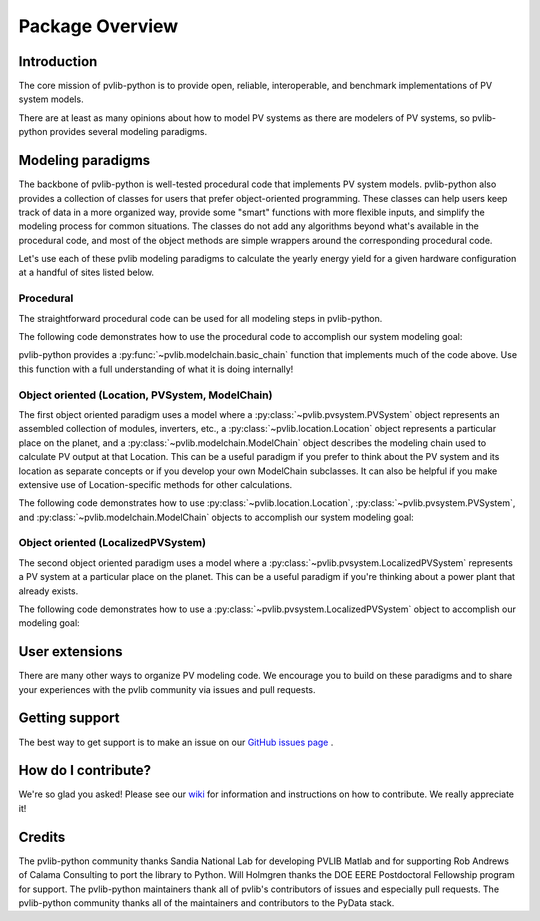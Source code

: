.. _package_overview:

Package Overview
================

Introduction
------------

The core mission of pvlib-python is to provide open, reliable,
interoperable, and benchmark implementations of PV system models.

There are at least as many opinions about how to model PV systems as
there are modelers of PV systems, so
pvlib-python provides several modeling paradigms.


.. _modeling-paradigms:

Modeling paradigms
------------------

The backbone of pvlib-python
is well-tested procedural code that implements PV system models.
pvlib-python also provides a collection of classes for users
that prefer object-oriented programming.
These classes can help users keep track of data in a more organized way,
provide some "smart" functions with more flexible inputs,
and simplify the modeling process for common situations.
The classes do not add any algorithms beyond what's available
in the procedural code, and most of the object methods
are simple wrappers around the corresponding procedural code.

Let's use each of these pvlib modeling paradigms
to calculate the yearly energy yield for a given hardware
configuration at a handful of sites listed below.

.. ipython:: python

    import pandas as pd
    import matplotlib.pyplot as plt

    # seaborn makes the plots look nicer
    import seaborn as sns
    sns.set_color_codes()

    naive_times = pd.DatetimeIndex(start='2015', end='2016', freq='1h')

    # very approximate
    # latitude, longitude, name, altitude, timezone
    coordinates = [(30, -110, 'Tucson', 700, 'Etc/GMT+7'),
                   (35, -105, 'Albuquerque', 1500, 'Etc/GMT+7'),
                   (40, -120, 'San Francisco', 10, 'Etc/GMT+7'),
                   (50, 10, 'Berlin', 34, 'Etc/GMT-1')]

    import pvlib

    # get the module and inverter specifications from SAM
    sandia_modules = pvlib.pvsystem.retrieve_sam('SandiaMod')
    sapm_inverters = pvlib.pvsystem.retrieve_sam('sandiainverter')
    module = sandia_modules['Canadian_Solar_CS5P_220M___2009_']
    inverter = sapm_inverters['ABB__MICRO_0_25_I_OUTD_US_208_208V__CEC_2014_']

    # specify constant ambient air temp and wind for simplicity
    temp_air = 20
    wind_speed = 0


Procedural
^^^^^^^^^^

The straightforward procedural code can be used for all modeling
steps in pvlib-python.

The following code demonstrates how to use the procedural code
to accomplish our system modeling goal:

.. ipython:: python

    system = {'module': module, 'inverter': inverter,
              'surface_azimuth': 180}

    energies = {}
    for latitude, longitude, name, altitude, timezone in coordinates:
        # localize datetime indices (pvlib>=0.3.0)
        times = naive_times.tz_localize(timezone)
        system['surface_tilt'] = latitude
        cs = pvlib.clearsky.ineichen(times, latitude, longitude, altitude=altitude)
        solpos = pvlib.solarposition.get_solarposition(times, latitude, longitude)
        dni_extra = pvlib.irradiance.extraradiation(times)
        dni_extra = pd.Series(dni_extra, index=times)
        airmass = pvlib.atmosphere.relativeairmass(solpos['apparent_zenith'])
        pressure = pvlib.atmosphere.alt2pres(altitude)
        am_abs = pvlib.atmosphere.absoluteairmass(airmass, pressure)
        aoi = pvlib.irradiance.aoi(system['surface_tilt'], system['surface_azimuth'],
                                   solpos['apparent_zenith'], solpos['azimuth'])
        total_irrad = pvlib.irradiance.total_irrad(system['surface_tilt'],
                                                   system['surface_azimuth'],
                                                   solpos['apparent_zenith'],
                                                   solpos['azimuth'],
                                                   cs['dni'], cs['ghi'], cs['dhi'],
                                                   dni_extra=dni_extra,
                                                   model='haydavies')
        temps = pvlib.pvsystem.sapm_celltemp(total_irrad['poa_global'],
                                             wind_speed, temp_air)
        dc = pvlib.pvsystem.sapm(module, total_irrad['poa_direct'],
                                 total_irrad['poa_diffuse'], temps['temp_cell'],
                                 am_abs, aoi)
        ac = pvlib.pvsystem.snlinverter(inverter, dc['v_mp'], dc['p_mp'])
        annual_energy = ac.sum()
        energies[name] = annual_energy

    energies = pd.Series(energies)

    # based on the parameters specified above, these are in W*hrs
    print(energies.round(0))

    energies.plot(kind='bar', rot=0)
    @savefig proc-energies.png width=6in
    plt.ylabel('Yearly energy yield (W hr)')

pvlib-python provides a :py:func:`~pvlib.modelchain.basic_chain`
function that implements much of the code above. Use this function with
a full understanding of what it is doing internally!

.. ipython:: python

    from pvlib.modelchain import basic_chain

    energies = {}
    for latitude, longitude, name, altitude, timezone in coordinates:
        dc, ac = basic_chain(naive_times.tz_localize(timezone),
                             latitude, longitude,
                             module, inverter,
                             altitude=altitude,
                             orientation_strategy='south_at_latitude_tilt')
        annual_energy = ac.sum()
        energies[name] = annual_energy

    energies = pd.Series(energies)

    # based on the parameters specified above, these are in W*hrs
    print(energies.round(0))

    energies.plot(kind='bar', rot=0)
    @savefig basic-chain-energies.png width=6in
    plt.ylabel('Yearly energy yield (W hr)')


Object oriented (Location, PVSystem, ModelChain)
^^^^^^^^^^^^^^^^^^^^^^^^^^^^^^^^^^^^^^^^^^^^^^^^

The first object oriented paradigm uses a model where a
:py:class:`~pvlib.pvsystem.PVSystem` object represents an assembled
collection of modules, inverters, etc., a
:py:class:`~pvlib.location.Location` object represents a particular
place on the planet, and a :py:class:`~pvlib.modelchain.ModelChain`
object describes the modeling chain used to calculate PV output at that
Location. This can be a useful paradigm if you prefer to think about the
PV system and its location as separate concepts or if you develop your
own ModelChain subclasses. It can also be helpful if you make extensive
use of Location-specific methods for other calculations.

The following code demonstrates how to use
:py:class:`~pvlib.location.Location`,
:py:class:`~pvlib.pvsystem.PVSystem`, and
:py:class:`~pvlib.modelchain.ModelChain`
objects to accomplish our system modeling goal:

.. ipython:: python

    from pvlib.pvsystem import PVSystem
    from pvlib.location import Location
    from pvlib.modelchain import ModelChain

    system = PVSystem(module_parameters=module,
                      inverter_parameters=inverter)

    energies = {}
    for latitude, longitude, name, altitude, timezone in coordinates:
        location = Location(latitude, longitude, name=name, altitude=altitude,
                            tz=timezone)
        # very experimental
        mc = ModelChain(system, location,
                        orientation_strategy='south_at_latitude_tilt')
        # model results (ac, dc) and intermediates (aoi, temps, etc.)
        # assigned as mc object attributes
        mc.run_model(naive_times.tz_localize(timezone))
        annual_energy = mc.ac.sum()
        energies[name] = annual_energy

    energies = pd.Series(energies)

    # based on the parameters specified above, these are in W*hrs
    print(energies.round(0))

    energies.plot(kind='bar', rot=0)
    @savefig modelchain-energies.png width=6in
    plt.ylabel('Yearly energy yield (W hr)')


Object oriented (LocalizedPVSystem)
^^^^^^^^^^^^^^^^^^^^^^^^^^^^^^^^^^^

The second object oriented paradigm uses a model where a
:py:class:`~pvlib.pvsystem.LocalizedPVSystem` represents a
PV system at a particular place on the planet. This can be a useful
paradigm if you're thinking about a power plant that already exists.

The following code demonstrates how to use a
:py:class:`~pvlib.pvsystem.LocalizedPVSystem`
object to accomplish our modeling goal:

.. ipython:: python

    from pvlib.pvsystem import LocalizedPVSystem

    energies = {}
    for latitude, longitude, name, altitude, timezone in coordinates:
        localized_system = LocalizedPVSystem(module_parameters=module,
                                             inverter_parameters=inverter,
                                             surface_tilt=latitude,
                                             surface_azimuth=180,
                                             latitude=latitude,
                                             longitude=longitude,
                                             name=name,
                                             altitude=altitude,
                                             tz=timezone)
        times = naive_times.tz_localize(timezone)
        clearsky = localized_system.get_clearsky(times)
        solar_position = localized_system.get_solarposition(times)
        total_irrad = localized_system.get_irradiance(solar_position['apparent_zenith'],
                                                      solar_position['azimuth'],
                                                      clearsky['dni'],
                                                      clearsky['ghi'],
                                                      clearsky['dhi'])
        temps = localized_system.sapm_celltemp(total_irrad['poa_global'],
                                               wind_speed, temp_air)
        aoi = localized_system.get_aoi(solar_position['apparent_zenith'],
                                       solar_position['azimuth'])
        airmass = localized_system.get_airmass(solar_position=solar_position)
        dc = localized_system.sapm(total_irrad['poa_direct'],
                                   total_irrad['poa_diffuse'],
                                   temps['temp_cell'],
                                   airmass['airmass_absolute'],
                                   aoi)
        ac = localized_system.snlinverter(dc['v_mp'], dc['p_mp'])
        annual_energy = ac.sum()
        energies[name] = annual_energy

    energies = pd.Series(energies)

    # based on the parameters specified above, these are in W*hrs
    print(energies.round(0))

    energies.plot(kind='bar', rot=0)
    @savefig localized-pvsystem-energies.png width=6in
    plt.ylabel('Yearly energy yield (W hr)')


User extensions
---------------
There are many other ways to organize PV modeling code. We encourage you
to build on these paradigms and to share your experiences with the pvlib
community via issues and pull requests.


Getting support
---------------
The best way to get support is to make an issue on our
`GitHub issues page <https://github.com/pvlib/pvlib-python/issues>`_ .


How do I contribute?
--------------------
We're so glad you asked! Please see our
`wiki <https://github.com/pvlib/pvlib-python/wiki/Contributing-to-pvlib-python>`_
for information and instructions on how to contribute.
We really appreciate it!


Credits
-------
The pvlib-python community thanks Sandia National Lab
for developing PVLIB Matlab and for supporting
Rob Andrews of Calama Consulting to port the library to Python.
Will Holmgren thanks the DOE EERE Postdoctoral Fellowship program
for support.
The pvlib-python maintainers thank all of pvlib's contributors of issues
and especially pull requests.
The pvlib-python community thanks all of the
maintainers and contributors to the PyData stack.
